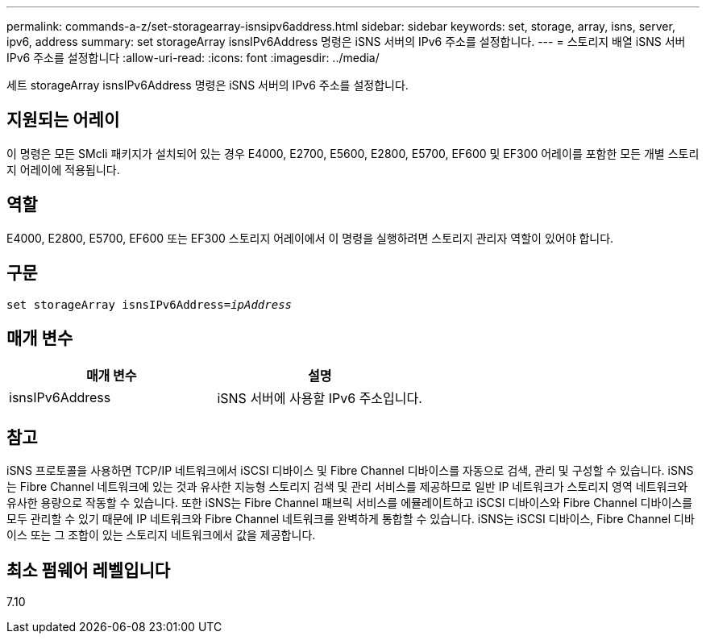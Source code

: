 ---
permalink: commands-a-z/set-storagearray-isnsipv6address.html 
sidebar: sidebar 
keywords: set, storage, array, isns, server, ipv6, address 
summary: set storageArray isnsIPv6Address 명령은 iSNS 서버의 IPv6 주소를 설정합니다. 
---
= 스토리지 배열 iSNS 서버 IPv6 주소를 설정합니다
:allow-uri-read: 
:icons: font
:imagesdir: ../media/


[role="lead"]
세트 storageArray isnsIPv6Address 명령은 iSNS 서버의 IPv6 주소를 설정합니다.



== 지원되는 어레이

이 명령은 모든 SMcli 패키지가 설치되어 있는 경우 E4000, E2700, E5600, E2800, E5700, EF600 및 EF300 어레이를 포함한 모든 개별 스토리지 어레이에 적용됩니다.



== 역할

E4000, E2800, E5700, EF600 또는 EF300 스토리지 어레이에서 이 명령을 실행하려면 스토리지 관리자 역할이 있어야 합니다.



== 구문

[source, cli, subs="+macros"]
----
set storageArray isnsIPv6Address=pass:quotes[_ipAddress_]
----


== 매개 변수

[cols="2*"]
|===
| 매개 변수 | 설명 


 a| 
isnsIPv6Address
 a| 
iSNS 서버에 사용할 IPv6 주소입니다.

|===


== 참고

iSNS 프로토콜을 사용하면 TCP/IP 네트워크에서 iSCSI 디바이스 및 Fibre Channel 디바이스를 자동으로 검색, 관리 및 구성할 수 있습니다. iSNS는 Fibre Channel 네트워크에 있는 것과 유사한 지능형 스토리지 검색 및 관리 서비스를 제공하므로 일반 IP 네트워크가 스토리지 영역 네트워크와 유사한 용량으로 작동할 수 있습니다. 또한 iSNS는 Fibre Channel 패브릭 서비스를 에뮬레이트하고 iSCSI 디바이스와 Fibre Channel 디바이스를 모두 관리할 수 있기 때문에 IP 네트워크와 Fibre Channel 네트워크를 완벽하게 통합할 수 있습니다. iSNS는 iSCSI 디바이스, Fibre Channel 디바이스 또는 그 조합이 있는 스토리지 네트워크에서 값을 제공합니다.



== 최소 펌웨어 레벨입니다

7.10
